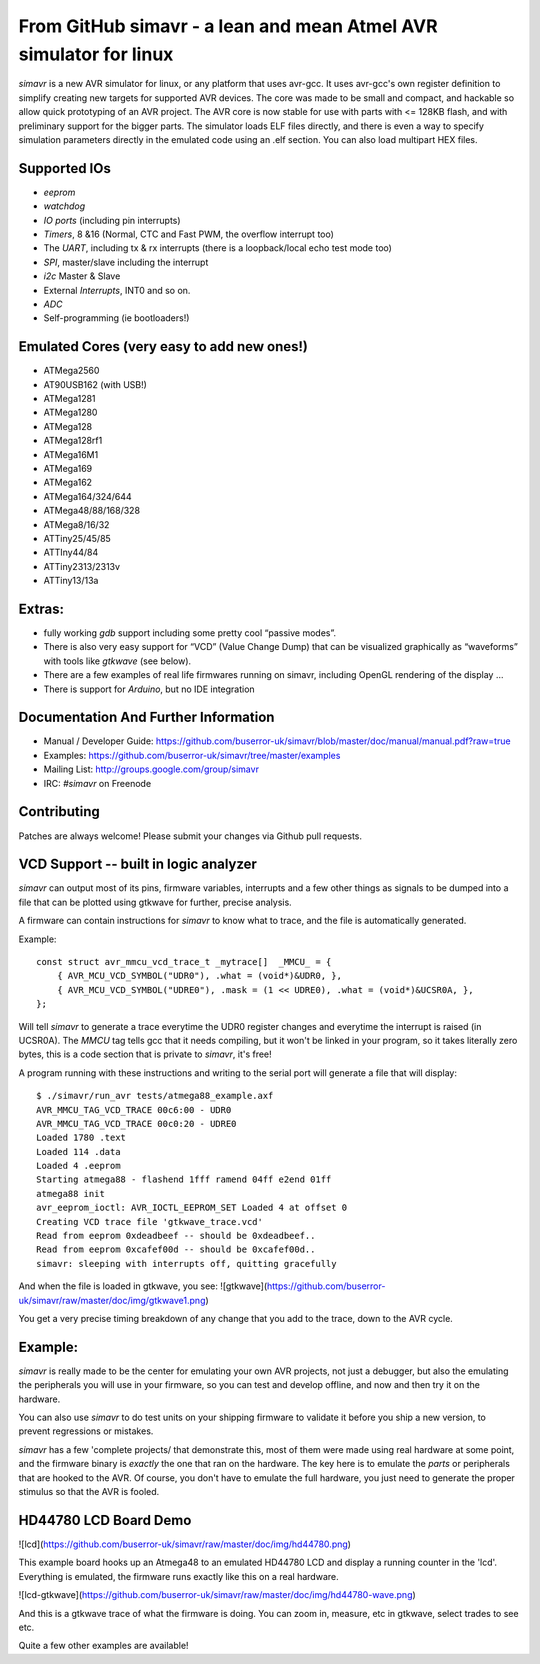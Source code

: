 From GitHub simavr - a lean and mean Atmel AVR simulator for linux
==================================================================

*simavr* is a new AVR simulator for linux, or any platform that uses avr-gcc. It uses avr-gcc's own
register definition to simplify creating new targets for supported AVR devices. The core was made to
be small and compact, and hackable so allow quick prototyping of an AVR project. The AVR core is now
stable for use with parts with <= 128KB flash, and with preliminary support for the bigger
parts. The simulator loads ELF files directly, and there is even a way to specify simulation
parameters directly in the emulated code using an .elf section. You can also load multipart HEX
files.

Supported IOs
--------------

* *eeprom*
* *watchdog*
* *IO ports* (including pin interrupts)
* *Timers*, 8 &16 (Normal, CTC and Fast PWM, the overflow interrupt too)
* The *UART*, including tx & rx interrupts (there is a loopback/local echo test mode too)
* *SPI*, master/slave including the interrupt
* *i2c* Master & Slave
* External *Interrupts*, INT0 and so on.
* *ADC*
* Self-programming (ie bootloaders!)

Emulated Cores (very easy to add new ones!)
-------------------------------------------

* ATMega2560
* AT90USB162 (with USB!)
* ATMega1281
* ATMega1280
* ATMega128
* ATMega128rf1
* ATMega16M1
* ATMega169
* ATMega162
* ATMega164/324/644
* ATMega48/88/168/328
* ATMega8/16/32
* ATTiny25/45/85
* ATTIny44/84
* ATTiny2313/2313v
* ATTiny13/13a

Extras:
-------

* fully working *gdb* support including some pretty cool “passive modes”.
* There is also very easy support for “VCD” (Value Change Dump) that can be visualized graphically
  as “waveforms” with tools like *gtkwave* (see below).
* There are a few examples of real life firmwares running on simavr, including OpenGL rendering of
  the display …
* There is support for *Arduino*, but no IDE integration

Documentation And Further Information
-------------------------------------

* Manual / Developer Guide: https://github.com/buserror-uk/simavr/blob/master/doc/manual/manual.pdf?raw=true
* Examples: https://github.com/buserror-uk/simavr/tree/master/examples
* Mailing List: http://groups.google.com/group/simavr
* IRC: *#simavr* on Freenode

Contributing
------------

Patches are always welcome! Please submit your changes via Github pull requests.

VCD Support -- built in logic analyzer
--------------------------------------

*simavr* can output most of its pins, firmware variables, interrupts and a few other things as
signals to be dumped into a file that can be plotted using gtkwave for further, precise analysis.

A firmware can contain instructions for *simavr* to know what to trace, and the file is
automatically generated.

Example::

    const struct avr_mmcu_vcd_trace_t _mytrace[]  _MMCU_ = {
        { AVR_MCU_VCD_SYMBOL("UDR0"), .what = (void*)&UDR0, },
        { AVR_MCU_VCD_SYMBOL("UDRE0"), .mask = (1 << UDRE0), .what = (void*)&UCSR0A, },
    };

Will tell *simavr* to generate a trace everytime the UDR0 register changes and everytime the
interrupt is raised (in UCSR0A). The *MMCU* tag tells gcc that it needs compiling, but it won't be
linked in your program, so it takes literally zero bytes, this is a code section that is private to
*simavr*, it's free!

A program running with these instructions and writing to the serial port will generate a file that
will display::
    
    $ ./simavr/run_avr tests/atmega88_example.axf
    AVR_MMCU_TAG_VCD_TRACE 00c6:00 - UDR0
    AVR_MMCU_TAG_VCD_TRACE 00c0:20 - UDRE0
    Loaded 1780 .text
    Loaded 114 .data
    Loaded 4 .eeprom
    Starting atmega88 - flashend 1fff ramend 04ff e2end 01ff
    atmega88 init
    avr_eeprom_ioctl: AVR_IOCTL_EEPROM_SET Loaded 4 at offset 0
    Creating VCD trace file 'gtkwave_trace.vcd'
    Read from eeprom 0xdeadbeef -- should be 0xdeadbeef..
    Read from eeprom 0xcafef00d -- should be 0xcafef00d..
    simavr: sleeping with interrupts off, quitting gracefully

And when the file is loaded in gtkwave, you see:
![gtkwave](https://github.com/buserror-uk/simavr/raw/master/doc/img/gtkwave1.png)

You get a very precise timing breakdown of any change that you add to the trace, down to the AVR
cycle.

Example:
--------

*simavr* is really made to be the center for emulating your own AVR projects, not just a debugger,
but also the emulating the peripherals you will use in your firmware, so you can test and develop
offline, and now and then try it on the hardware.

You can also use *simavr* to do test units on your shipping firmware to validate it before you ship
a new version, to prevent regressions or mistakes.

*simavr* has a few 'complete projects/ that demonstrate this, most of them were made using real
hardware at some point, and the firmware binary is *exactly* the one that ran on the hardware. The
key here is to emulate the *parts* or peripherals that are hooked to the AVR. Of course, you don't
have to emulate the full hardware, you just need to generate the proper stimulus so that the AVR is
fooled.

HD44780 LCD Board Demo
----------------------

![lcd](https://github.com/buserror-uk/simavr/raw/master/doc/img/hd44780.png)

This example board hooks up an Atmega48 to an emulated HD44780 LCD and display a running counter in
the 'lcd'. Everything is emulated, the firmware runs exactly like this on a real hardware.

![lcd-gtkwave](https://github.com/buserror-uk/simavr/raw/master/doc/img/hd44780-wave.png)

And this is a gtkwave trace of what the firmware is doing. You can zoom in, measure, etc in gtkwave,
select trades to see etc.

Quite a few other examples are available!
